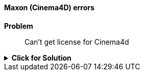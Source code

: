 ==== Maxon (Cinema4D) errors

[red]*Problem*::

Can't get license for Cinema4d

.[green]*Click for Solution*
[%collapsible]
====
See this https://support.maxon.net/hc/en-us/articles/1500006335021-How-do-I-release-the-license-on-one-machine-so-I-can-use-it-on-the-other-[Maxon Support page]
====
